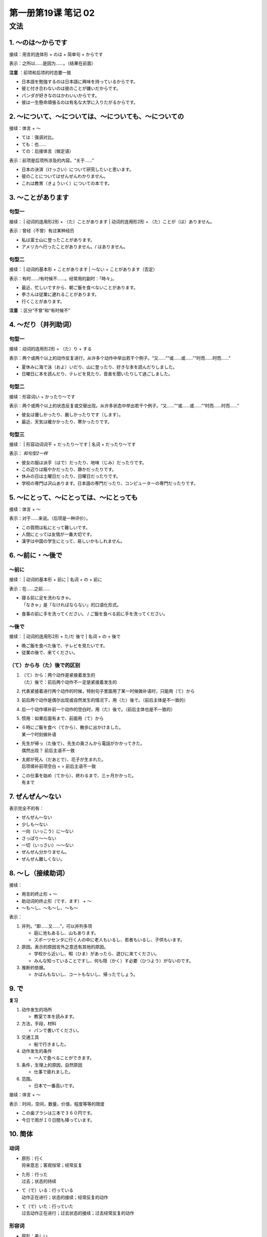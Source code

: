 ﻿第一册第19课 笔记 02
====================

文法
----

1. ～のは～からです
~~~~~~~~~~~~~~~~~~~
接续：用言的连体形 + のは + 简单句 + からです

表示：之所以……是因为……。（结果在前面）

**注意** ：前项和后项的时态要一致

* 日本語を勉強するのは日本語に興味を持っているからです。
* 彼と付き合わないのは彼のことが嫌いだからです。
* パンダが好きなのはかわいいからです。
* 彼は一生懸命頑張るのは有名な大学に入りたがるからです。

2. ～について、～については、～についても、～についての
~~~~~~~~~~~~~~~~~~~~~~~~~~~~~~~~~~~~~~~~~~~~~~~~~~~~~~~
接续：体言 + ～

* ては：强调对比。
* ても：也……
* ての：后接体言（做定语）

表示：前项是后项所涉及的内容。“关于……”

* 日本の決済（けっさい）について研究したいと思います。
* 彼のことについてはぜんぜんわかりません。
* これは教育（きょういく）についての本です。

3. ～ことがあります
~~~~~~~~~~~~~~~~~~~

句型一
""""""

接续：
| 动词的连用形2形 + （た）ことがあります
| 动词的连用形2形 + （た）ことが（は）ありません。

表示：曾经（不曾）有过某种经历

* 私は富士山に登ったことがあります。
* アメリカへ行ったことがありません。/ はありません。


句型二
""""""

接续：
| 动词的基本形 + ことがあります
| ～ない + ことがあります（否定）

表示：有时……/有时候不……。经常用的副时：「時々」。

* 最近、忙しいですから、朝ご飯を食べないことがあります。
* 李さんは従業に遅れることがあります。
* 行くことがあります。

**注意** ：区分“不曾”和“有时候不”

4. ～だり（并列助词）
~~~~~~~~~~~~~~~~~~~~~

句型一
""""""

接续：动词的连用形2形 + （た）り + する

表示：两个或两个以上的动作反复进行，从许多个动作中举出若干个例子。“又……”“或……或……”“时而……时而……”

* 夏休みに海で泳（およ）いだり、山に登ったり、好きな本を読んだりしました。

* 日曜日に本を読んだり、テレビを見たり、音楽を聞いたりして過ごしました。

句型二
""""""

接续：形容词い + かったり～です

表示：两个或两个以上的状态反复或交替出现。从许多状态中举出若干个例子。“又……”“或……或……”“时而……时而……”

* 彼女は優しかったり、厳しかったりです（します）。
* 最近、天気は暖かかったり、寒かったりです。

句型三
""""""

接续：
| 形容动词词干 + だったり～です
| 名词 + だったり～です

表示： *和句型2一样*

* 彼女の服は派手（はで）だったり、地味（じみ）だったりです。
* この辺りは賑やかだったり、静かだったりです。
* 休みの日は土曜日だったり、日曜日だったりです。
* 学校の専門は沢山あります。日本語の専門だったり、コンピューターの専門だったりです。

5. ～にとって、～にとっては、～にとっても
~~~~~~~~~~~~~~~~~~~~~~~~~~~~~~~~~~~~~~~~~
接续：体言 + ～

表示：对于……来说。（后项是一种评价）。

* この質問は私にとって難しいです。
* 人間にとっては友情が一番大切です。
* 漢字は中国の学生にとって、易しいかもしれません。

6. ～前に・～後で
~~~~~~~~~~~~~~~~~

～前に
""""""
接续：
| 动词的基本形 + 前に
| 名词 + の + 前に

表示：在……之前……

* | 寝る前に足を洗わなきゃ。
  | 「なきゃ」是「なければならない」的口语化形式。

* 食事の前に手を洗ってください。
  / ご飯を食べる前に手を洗ってください。

～後で
""""""
接续：
| 动词的连用形2形 + た/だ 後で
| 名词 + の + 後で

* 晩ご飯を食べた後で、テレビを見たいです。
* 従業の後で、来てください。

（て）から与（た）後で的区别
""""""""""""""""""""""""""""
1. | （て）から：两个动作是紧接着发生的
   | （た）後で：前后两个动作不一定是紧接着发生的

2. 代表紧接着进行两个动作的时候，特别句子里面用了某一时候做补语时，只能用（て）から
3. 前后两个动作是偶尔出现或自然发生的情况下，用（た）後で。（前后主体是不一致的）
4. 后一个动作填补前一个动作的空白时，用（た）後で。（前后主体也是不一致的）
5. 惯用：如果后面有まで、前面用（て）から

* | ６時にご飯を食べ（てから）、散歩に出かけました。
  | 某一个时刻做补语

* | 先生が帰っ（た後で）、先生の奥さんから電話がかかってきた。
  | 偶然出现？ 前后主语不一致

* | 太郎が死ん（だあとで）、花子が生まれた。
  | 后项填补前项空白 = = 前后主语不一致

* | この仕事を始め（てから）、終わるまで、三ヶ月かかった。
  | 有まで

7. ぜんぜん～ない
~~~~~~~~~~~~~~~~~
表示完全不的有：

* ぜんぜん～ない
* 少しも～ない
* 一向（いっこう）に～ない
* さっぱり～～ない
* 一切（いっさい）～～ない


* ぜんぜん分かりません。
* ぜんぜん難しくない。

8. ～し（接续助词）
~~~~~~~~~~~~~~~~~~~
接续：

* 用言的终止形 + ～
* 助动词的终止形（です、ます） + ～
* ～も～し、～も～し、～も～

表示：

1. 并列。“即……又……”，可以并列多项
   
   * 庭に池もあるし、山もあります。
   * スポーツセンタに行く人の中に老人もいるし、若者もいるし、子供もいます。

2. 原因。表示的原因言外之意还有其他的原因。

   * 学校から近いし、暇（ひま）があったら、遊びに来てください。
   * みんな知っていることですし、何も隠（かく）す必要（ひつよう）がないのです。

3. 推断的依据。

   * かばんもないし、コートもないし、帰ったでしょう。

9. で
~~~~~

**复习**

1. 动作发生的场所

   * 教室で本を読みます。

2. 方法，手段，材料

   * パンで書いてください。

3. 交通工具

   * 船で行きました。

4. 动作发生的条件

   * 一人で食べることができます。

5. 条件，生理上的原因，自然原因

   * 仕事で疲れました。

6. 范围。

   * 日本で一番高いです。

接续：体言 + ～

表示：时间，空间，数量，价值，程度等等的限度

* この歯ブラシは三本で３６０円です。
* 今日で雨が１０日間も降っています。

10. 简体
~~~~~~~~

动词
""""

* | 原形：行く
  | 将来意志；客观恒常；经常反复

* | た形：行った
  | 过去；状态的持续

* | て（で）いる：行っている
  | 动作正在进行；状态的接续；经常反复的动作

* | て（で）いた：行っていた
  | 过去动作正在进行；过去状态的接续；过去经常反复的动作

形容词
""""""

* 原形：美しい
* 过去式：美しかった

形容动词
""""""""

* 现在式：静かだ
* 动去式：静かだった

**形容动词的过去式和形容动词的过去式还可以表示感慨。**

名词
""""

* +だ：日曜日だ
* 过去式：日曜日だった

ない
""""

* ない
* 过去式：なかった


* 形容词い => く + ない/なかった
* 形容动作/名词 + では + ない/なかった
* 动词的未然形1形 + ない/なかった

名词谓词句
""""""""""

+----+----------+------+------------------+----------------------+
| 名 |          |      | 简体             | 敬体                 |
| 词 +----------+------+------------------+----------------------+
| 谓 | 现在     | 肯定 | だ               | です                 |
| 语 |          +------+------------------+----------------------+
| 句 |          | 否定 | だはない         | ではありません       |
|    +----------+------+------------------+----------------------+
|    | 过去     | 肯定 | だった           | でした               |
|    |          +------+------------------+----------------------+
|    |          | 否定 | ではなかった     | ではありませんでした |
|    +----------+------+------------------+----------------------+
|    | 现在推量 | 肯定 | だろう           | でしょう             |
|    |          +------+------------------+----------------------+
|    |          | 否定 | | ではなかろう   | ではないでしょう     |
|    |          |      | | ではないだろう |                      |
|    |          |      |                  |                      |
+----+----------+------+------------------+----------------------+

形容词谓词句
""""""""""""

+----+----------+------+--------------+--------------------------+
| 形 |          |      | 简体         | 敬体                     |
| 容 +----------+------+--------------+--------------------------+
| 词 | 现在     | 肯定 | い           | いです                   |
| 谓 |          +------+--------------+--------------------------+
| 语 |          | 否定 | くない       | くありません、くないです |
| 句 +----------+------+--------------+--------------------------+
|    | 过去     | 肯定 | かった       | かったです               |
|    |          +------+--------------+--------------------------+
|    |          | 否定 | くなかった   | | くなかったです         |
|    |          |      |              | | くありませんでした     |
|    |          |      |              |                          |
|    +----------+------+--------------+--------------------------+
|    | 现在推量 | 肯定 | かろう       | いでしょう               |
|    |          +------+--------------+--------------------------+
|    |          | 否定 | くないだろう | くないでしょう           |
+----+----------+------+--------------+--------------------------+

形容动词谓词句
""""""""""""""

+----+----------+------+------------------+----------------------+
| 形 |          |      | 简体             | 敬体                 |
| 容 +----------+------+------------------+----------------------+
| 动 | 现在     | 肯定 | だ               | です                 |
| 词 |          +------+------------------+----------------------+
| 谓 |          | 否定 | ではない         | ではありません       |
| 语 +----------+------+------------------+----------------------+
| 句 | 过去     | 肯定 | だった           | でした               |
|    |          +------+------------------+----------------------+
|    |          | 否定 | ではなかった     | ではありませんでした |
|    +----------+------+------------------+----------------------+
|    | 现在推量 | 肯定 | だろう           | でしょう             |
|    |          +------+------------------+----------------------+
|    |          | 否定 | | ではなかろう   | ではないでしょう     |
|    |          |      | | ではないだろう |                      |
|    |          |      |                  |                      |
+----+----------+------+------------------+----------------------+
